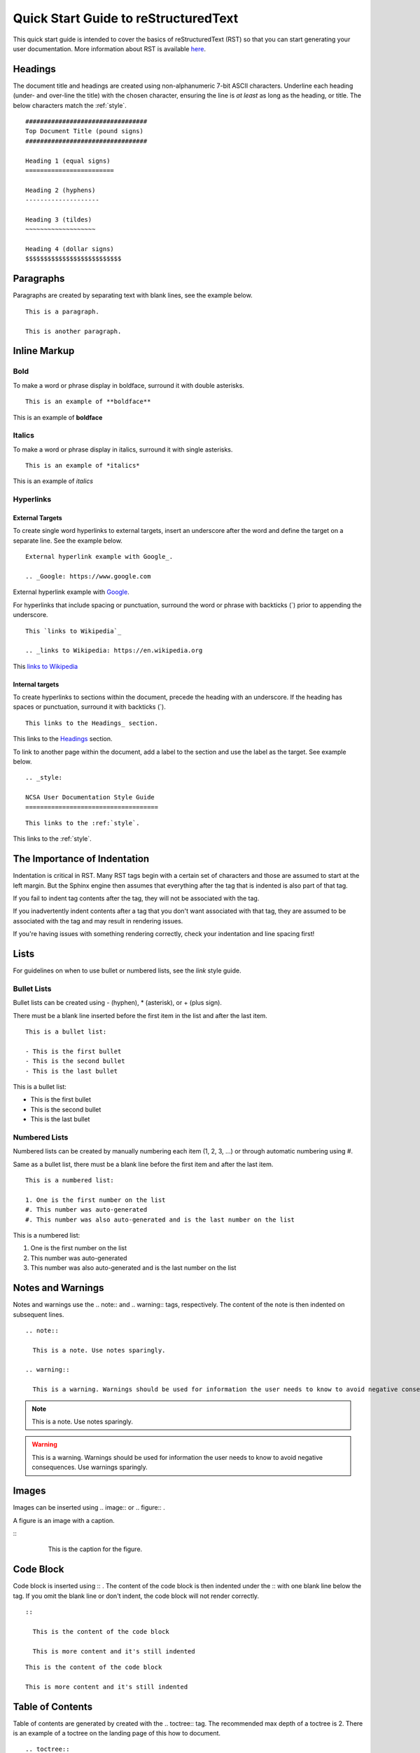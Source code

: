 .. _quick:

Quick Start Guide to reStructuredText
======================================

This quick start guide is intended to cover the basics of reStructuredText (RST) so that you can start generating your user documentation. More information about RST is available `here`_.

.. _here: https://www.sphinx-doc.org/en/master/usage/restructuredtext/index.html

.. _headings_rst:

Headings
---------

The document title and headings are created using non-alphanumeric 7-bit ASCII characters. Underline each heading (under- and over-line the title) with the chosen character, ensuring the line is *at least* as long as the heading, or title. The below characters match the :ref:`style`.

::
 
  #################################
  Top Document Title (pound signs)
  #################################
  
  Heading 1 (equal signs)
  ========================
  
  Heading 2 (hyphens)
  --------------------
  
  Heading 3 (tildes)
  ~~~~~~~~~~~~~~~~~~~
  
  Heading 4 (dollar signs)
  $$$$$$$$$$$$$$$$$$$$$$$$$$

Paragraphs
-----------
Paragraphs are created by separating text with blank lines, see the example below.

::

  This is a paragraph.

  This is another paragraph.

Inline Markup
--------------

Bold
~~~~~

To make a word or phrase display in boldface, surround it with double asterisks.

::

  This is an example of **boldface**

This is an example of **boldface**

Italics
~~~~~~~~

To make a word or phrase display in italics, surround it with single asterisks.

::

  This is an example of *italics*

This is an example of *italics*

Hyperlinks
~~~~~~~~~~~

External Targets
$$$$$$$$$$$$$$$$$

To create single word hyperlinks to external targets, insert an underscore after the word and define the target on a separate line. See the example below.

::

  External hyperlink example with Google_.

  .. _Google: https://www.google.com

External hyperlink example with Google_.

.. _Google: https://www.google.com

For hyperlinks that include spacing or punctuation, surround the word or phrase with backticks (`) prior to appending the underscore.

::

  This `links to Wikipedia`_

  .. _links to Wikipedia: https://en.wikipedia.org

This `links to Wikipedia`_

.. _links to Wikipedia: https://en.wikipedia.org

Internal targets
$$$$$$$$$$$$$$$$$

To create hyperlinks to sections within the document, precede the heading with an underscore. If the heading has spaces or punctuation, surround it with backticks (`).

::

  This links to the Headings_ section.

This links to the Headings_ section.

To link to another page within the document, add a label to the section and use the label as the target. See example below. 

::

  .. _style:

  NCSA User Documentation Style Guide
  ====================================

::

  This links to the :ref:`style`.

This links to the :ref:`style`.

The Importance of Indentation
------------------------------

Indentation is critical in RST. Many RST tags begin with a certain set of characters and those are assumed to start at the left margin. But the Sphinx engine then assumes that everything after the tag that is indented is also part of that tag. 

If you fail to indent tag contents after the tag, they will not be associated with the tag. 

If you inadvertently indent contents after a tag that you don't want associated with that tag, they are assumed to be associated with the tag and may result in rendering issues.

If you're having issues with something rendering correctly, check your indentation and line spacing first!

Lists
------

For guidelines on when to use bullet or numbered lists, see the *link* style guide.

.. _bullet:

Bullet Lists
~~~~~~~~~~~~~

Bullet lists can be created using - (hyphen), * (asterisk), or + (plus sign). 

There must be a blank line inserted before the first item in the list and after the last item.

::

  This is a bullet list:

  - This is the first bullet
  - This is the second bullet
  - This is the last bullet

This is a bullet list:

- This is the first bullet
- This is the second bullet
- This is the last bullet

.. _numbered:

Numbered Lists
~~~~~~~~~~~~~~~~

Numbered lists can be created by manually numbering each item (1, 2, 3, ...) or through automatic numbering using #. 

Same as a bullet list, there must be a blank line before the first item and after the last item.

::

  This is a numbered list:

  1. One is the first number on the list
  #. This number was auto-generated
  #. This number was also auto-generated and is the last number on the list

This is a numbered list:

1. One is the first number on the list
#. This number was auto-generated
#. This number was also auto-generated and is the last number on the list

.. _warning:

Notes and Warnings
-------------------

Notes and warnings use the .. note:: and .. warning:: tags, respectively. The content of the note is then indented on subsequent lines.

::

  .. note:: 

    This is a note. Use notes sparingly.

  .. warning::

    This is a warning. Warnings should be used for information the user needs to know to avoid negative consequences. Use warnings sparingly.

.. note::

  This is a note. Use notes sparingly.

.. warning::

  This is a warning. Warnings should be used for information the user needs to know to avoid negative consequences. Use warnings sparingly.

Images
-------

Images can be inserted using .. image:: or .. figure:: .

A figure is an image with a caption.

::
  .. image:: theimage.jpeg
    :alt: This is the alternative text for the image.

  .. figure:: thefigure.jpeg
    :alt: This is the alternative text for the figure.

    This is the caption for the figure.

Code Block
-----------

Code block is inserted using :: . The content of the code block is then indented under the :: with one blank line below the tag. If you omit the blank line or don't indent, the code block will not render correctly. 

::

  :: 

    This is the content of the code block

    This is more content and it's still indented

::

  This is the content of the code block

  This is more content and it's still indented

.. _toc:

Table of Contents
------------------

Table of contents are generated by created with the .. toctree:: tag. The recommended max depth of a toctree is 2. There is an example of a toctree on the landing page of this how to document.

::

  .. toctree::
    :maxdepth: 2

    source_file_1
    source_file_2

Labels
-------

Add a label to a section using the syntax below.

::

  .. _alias:

Comments
---------

Comments can be inserted using the .. tag. Indent the content of the comment.

::

  ..
    This is a comment. It will not be rendered.

Tables
-------

Simple Tables
~~~~~~~~~~~~~~

Simple tables use = (equal sign) and - (hyphen) to define the heading(s), rows, and columns as shown in the example below. Simple tables are simple to create but have limitations on row and column spanning.

::
  
    === === ===
    Addends Sum
    ------- ---
     a   b  a+b
    === === ===
     1   2   3
     5   6   11
     4   2   6
    === === ===


=== === ===
Addends Sum
------- ---
 a   b  a+b
=== === ===
 1   2   3
 5   6   11
 4   2   6
=== === ===

Grid Tables
~~~~~~~~~~~~

Grid tables are crated using - (hyphen) for row delineators, + (plus sign) for corner delineators, and | (vertical bar) for column delineators. Grid tables are more cumbersome to create but offer more flexibility in row and column spanning.

::

    +------------+------------+-----------+
    |     Header of the Addition Table    |
    +============+============+===========+
    |         Addends         |    Sum    |
    +------------+------------+-----------+
    |     2      |            |     7     |
    +------------+     5      +-----------+
    |     4      |            |     9     |
    +------------+------------+-----------+
    |     6      |     7      |     13    |
    +------------+------------+-----------+

+------------+------------+-----------+
|     Header of the Addition Table    |
+============+============+===========+
|         Addends         |    Sum    |
+------------+------------+-----------+
|     2      |            |     7     |
+------------+     5      +-----------+
|     4      |            |     9     |
+------------+------------+-----------+
|     6      |     7      |     13    |
+------------+------------+-----------+

Where to go for help with RST (at NCSA)
-----------------------------------------

There is an abundance of Sphinx/RST resources available online but if you're having an issue that you cannot resolve, reach out to XXXX. 
